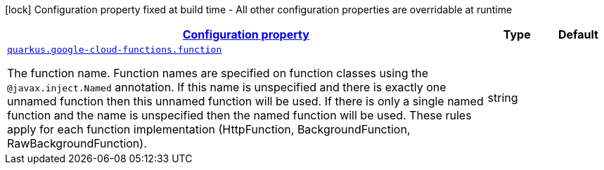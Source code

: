 [.configuration-legend]
icon:lock[title=Fixed at build time] Configuration property fixed at build time - All other configuration properties are overridable at runtime
[.configuration-reference, cols="80,.^10,.^10"]
|===

h|[[quarkus-google-cloud-functions-gcp-functions-google-cloud-functions-config_configuration]]link:#quarkus-google-cloud-functions-gcp-functions-google-cloud-functions-config_configuration[Configuration property]

h|Type
h|Default

a| [[quarkus-google-cloud-functions-gcp-functions-google-cloud-functions-config_quarkus.google-cloud-functions.function]]`link:#quarkus-google-cloud-functions-gcp-functions-google-cloud-functions-config_quarkus.google-cloud-functions.function[quarkus.google-cloud-functions.function]`

[.description]
--
The function name. Function names are specified on function classes using the `@javax.inject.Named` annotation. If this name is unspecified and there is exactly one unnamed function then this unnamed function will be used. If there is only a single named function and the name is unspecified then the named function will be used. These rules apply for each function implementation (HttpFunction, BackgroundFunction, RawBackgroundFunction).
--|string 
|

|===